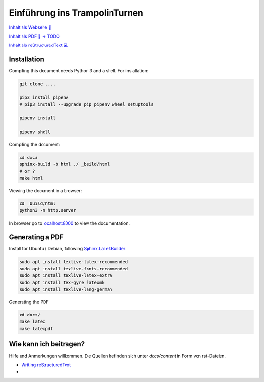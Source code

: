 ﻿Einführung ins TrampolinTurnen
==============================

.. image:: https://github.com/orgua/TrampolinTurnen-Basis/actions/workflows/pages/pages-build-deployment/badge.svg
    :target: https://github.com/orgua/TrampolinTurnen-Basis/actions/workflows/pages/pages-build-deployment
    :name: pages-deployment

`Inhalt als Webseite 📱 <https://orgua.github.io/TrampolinTurnen-Basis/>`_

`Inhalt als PDF 📄 -> TODO <https://github.com/orgua/TrampolinTurnen-Basis/releases>`_

`Inhalt als reStructuredText 💻 <https://github.com/orgua/TrampolinTurnen-Basis/tree/main/docs/content>`_

Installation
--------------

Compiling this document needs Python 3 and a shell.
For installation:

.. code-block:: bash

    git clone ....

    pip3 install pipenv
    # pip3 install --upgrade pip pipenv wheel setuptools

    pipenv install

    pipenv shell

Compiling the document:

.. code-block:: bash

    cd docs
    sphinx-build -b html ./ _build/html
    # or ?
    make html

Viewing the document in a browser:

.. code-block:: bash

    cd _build/html
    python3 -m http.server


In browser go to `<localhost:8000>`_ to view the documentation.

Generating a PDF
----------------

Install for Ubuntu / Debian, following `Sphinx.LaTeXBuilder <https://www.sphinx-doc.org/en/master/usage/builders/index.html#sphinx.builders.latex.LaTeXBuilder>`_

.. code-block:: bash

    sudo apt install texlive-latex-recommended
    sudo apt install texlive-fonts-recommended
    sudo apt install texlive-latex-extra
    sudo apt install tex-gyre latexmk
    sudo apt install texlive-lang-german

Generating the PDF

.. code-block:: bash

    cd docs/
    make latex
    make latexpdf


Wie kann ich beitragen?
--------------------------------

Hilfe und Anmerkungen willkommen. Die Quellen befinden sich unter `docs/content` in Form von rst-Dateien.

- `Writing reStructuredText <https://www.writethedocs.org/guide/writing/reStructuredText/>`_
-

